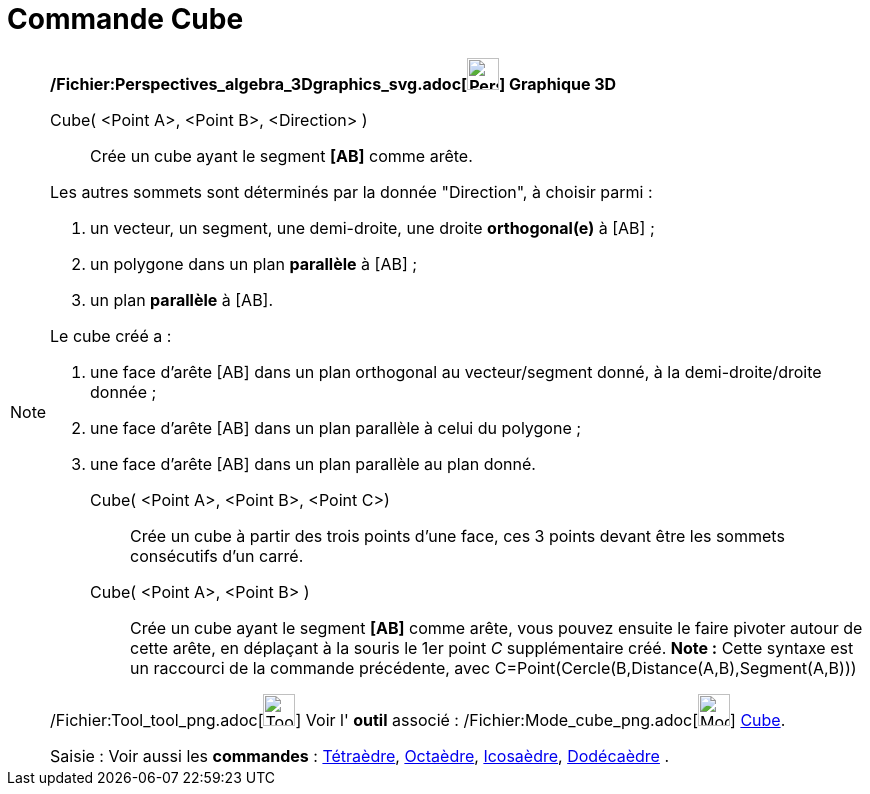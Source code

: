 = Commande Cube
:page-en: commands/Cube_Command
ifdef::env-github[:imagesdir: /fr/modules/ROOT/assets/images]

[NOTE]
====

*/Fichier:Perspectives_algebra_3Dgraphics_svg.adoc[image:32px-Perspectives_algebra_3Dgraphics.svg.png[Perspectives
algebra 3Dgraphics.svg,width=32,height=32]] Graphique 3D*

Cube( <Point A>, <Point B>, <Direction> )::
  Crée un cube ayant le segment *[AB]* comme arête.

Les autres sommets sont déterminés par la donnée "Direction", à choisir parmi :

. un vecteur, un segment, une demi-droite, une droite *orthogonal(e)* à [AB] ;
. un polygone dans un plan *parallèle* à [AB] ;
. un plan *parallèle* à [AB].

Le cube créé a :

. une face d'arête [AB] dans un plan orthogonal au vecteur/segment donné, à la demi-droite/droite donnée ;
. une face d'arête [AB] dans un plan parallèle à celui du polygone ;
. une face d'arête [AB] dans un plan parallèle au plan donné.

Cube( <Point A>, <Point B>, <Point C>)::
  Crée un cube à partir des trois points d'une face, ces 3 points devant être les sommets consécutifs d'un carré.

Cube( <Point A>, <Point B> )::
  Crée un cube ayant le segment *[AB]* comme arête, vous pouvez ensuite le faire pivoter autour de cette arête, en
  déplaçant à la souris le 1er point _C_ supplémentaire créé.
  *Note :* Cette syntaxe est un raccourci de la commande précédente, avec
  [.underline]#C=Point(Cercle(B,Distance(A,B),Segment(A,B)))#

/Fichier:Tool_tool_png.adoc[image:Tool_tool.png[Tool tool.png,width=32,height=32]] Voir l' *outil* associé :
/Fichier:Mode_cube_png.adoc[image:Mode_cube.png[Mode cube.png,width=32,height=32]] xref:/tools/Cube.adoc[Cube].

[.kcode]#Saisie :# Voir aussi les *commandes* : xref:/commands/Tétraèdre.adoc[Tétraèdre],
xref:/commands/Octaèdre.adoc[Octaèdre], xref:/commands/Icosaèdre.adoc[Icosaèdre],
xref:/commands/Dodécaèdre.adoc[Dodécaèdre] .

====
